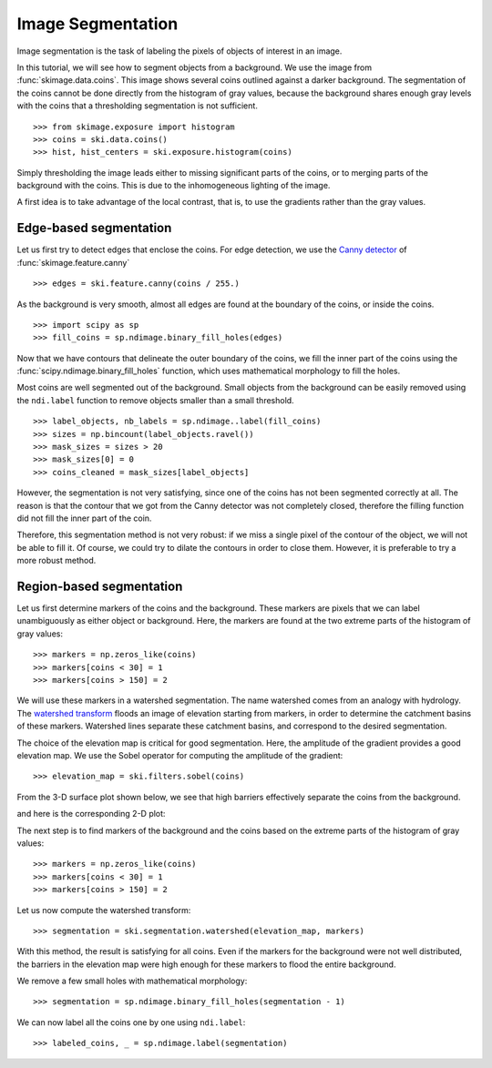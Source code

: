 Image Segmentation
------------------

Image segmentation is the task of labeling the pixels of objects of
interest in an image.

In this tutorial, we will see how to segment objects from a background.
We use the image from :func:`skimage.data.coins`. This image shows
several coins outlined against a darker background. The segmentation of
the coins cannot be done directly from the histogram of gray values,
because the background shares enough gray levels with the coins that a
thresholding segmentation is not sufficient.

.. image:: ../auto_examples/applications/images/sphx_glr_plot_coins_segmentation_001.png
   :target: ../auto_examples/applications/plot_coins_segmentation.html
   :align: center

::

    >>> from skimage.exposure import histogram
    >>> coins = ski.data.coins()
    >>> hist, hist_centers = ski.exposure.histogram(coins)

Simply thresholding the image leads either to missing significant parts
of the coins, or to merging parts of the background with the
coins. This is due to the inhomogeneous lighting of the image.

.. image:: ../auto_examples/applications/images/sphx_glr_plot_coins_segmentation_002.png
   :target: ../auto_examples/applications/plot_coins_segmentation.html
   :align: center

A first idea is to take advantage of the local contrast, that is, to
use the gradients rather than the gray values.

Edge-based segmentation
~~~~~~~~~~~~~~~~~~~~~~~

Let us first try to detect edges that enclose the coins. For edge
detection, we use the `Canny detector
<https://en.wikipedia.org/wiki/Canny_edge_detector>`_ of :func:`skimage.feature.canny`

::

    >>> edges = ski.feature.canny(coins / 255.)

As the background is very smooth, almost all edges are found at the
boundary of the coins, or inside the coins.

::

    >>> import scipy as sp
    >>> fill_coins = sp.ndimage.binary_fill_holes(edges)

.. image:: ../auto_examples/applications/images/sphx_glr_plot_coins_segmentation_003.png
   :target: ../auto_examples/applications/plot_coins_segmentation.html
   :align: center

Now that we have contours that delineate the outer boundary of the coins,
we fill the inner part of the coins using the
:func:`scipy.ndimage.binary_fill_holes` function, which uses mathematical morphology
to fill the holes.

.. image:: ../auto_examples/applications/images/sphx_glr_plot_coins_segmentation_004.png
   :target: ../auto_examples/applications/plot_coins_segmentation.html
   :align: center

Most coins are well segmented out of the background. Small objects from
the background can be easily removed using the ``ndi.label``
function to remove objects smaller than a small threshold.

::

    >>> label_objects, nb_labels = sp.ndimage..label(fill_coins)
    >>> sizes = np.bincount(label_objects.ravel())
    >>> mask_sizes = sizes > 20
    >>> mask_sizes[0] = 0
    >>> coins_cleaned = mask_sizes[label_objects]

However, the segmentation is not very satisfying, since one of the coins
has not been segmented correctly at all. The reason is that the contour
that we got from the Canny detector was not completely closed, therefore
the filling function did not fill the inner part of the coin.

.. image:: ../auto_examples/applications/images/sphx_glr_plot_coins_segmentation_005.png
   :target: ../auto_examples/applications/plot_coins_segmentation.html
   :align: center

Therefore, this segmentation method is not very robust: if we miss a
single pixel of the contour of the object, we will not be able to fill
it. Of course, we could try to dilate the contours in order to
close them. However, it is preferable to try a more robust method.

Region-based segmentation
~~~~~~~~~~~~~~~~~~~~~~~~~

Let us first determine markers of the coins and the background. These
markers are pixels that we can label unambiguously as either object or
background. Here, the markers are found at the two extreme parts of the
histogram of gray values:

::

    >>> markers = np.zeros_like(coins)
    >>> markers[coins < 30] = 1
    >>> markers[coins > 150] = 2

We will use these markers in a watershed segmentation. The name watershed
comes from an analogy with hydrology. The `watershed transform
<https://en.wikipedia.org/wiki/Watershed_%28image_processing%29>`_ floods
an image of elevation starting from markers, in order to determine the catchment
basins of these markers. Watershed lines separate these catchment basins,
and correspond to the desired segmentation.

The choice of the elevation map is critical for good segmentation.
Here, the amplitude of the gradient provides a good elevation map. We
use the Sobel operator for computing the amplitude of the gradient::

    >>> elevation_map = ski.filters.sobel(coins)

From the 3-D surface plot shown below, we see that high barriers effectively
separate the coins from the background.

.. image:: data/elevation_map.jpg
    :align: center

and here is the corresponding 2-D plot:

.. image:: ../auto_examples/applications/images/sphx_glr_plot_coins_segmentation_006.png
   :target: ../auto_examples/applications/plot_coins_segmentation.html
   :align: center

The next step is to find markers of the background and the coins based on the
extreme parts of the histogram of gray values::

    >>> markers = np.zeros_like(coins)
    >>> markers[coins < 30] = 1
    >>> markers[coins > 150] = 2

.. image:: ../auto_examples/applications/images/sphx_glr_plot_coins_segmentation_007.png
   :target: ../auto_examples/applications/plot_coins_segmentation.html
   :align: center

Let us now compute the watershed transform::

    >>> segmentation = ski.segmentation.watershed(elevation_map, markers)

.. image:: ../auto_examples/applications/images/sphx_glr_plot_coins_segmentation_008.png
   :target: ../auto_examples/applications/plot_coins_segmentation.html
   :align: center

With this method, the result is satisfying for all coins. Even if the
markers for the background were not well distributed, the barriers in the
elevation map were high enough for these markers to flood the entire
background.

We remove a few small holes with mathematical morphology::

    >>> segmentation = sp.ndimage.binary_fill_holes(segmentation - 1)

We can now label all the coins one by one using ``ndi.label``::

    >>> labeled_coins, _ = sp.ndimage.label(segmentation)

.. image:: ../auto_examples/applications/images/sphx_glr_plot_coins_segmentation_009.png
   :target: ../auto_examples/applications/plot_coins_segmentation.html
   :align: center
